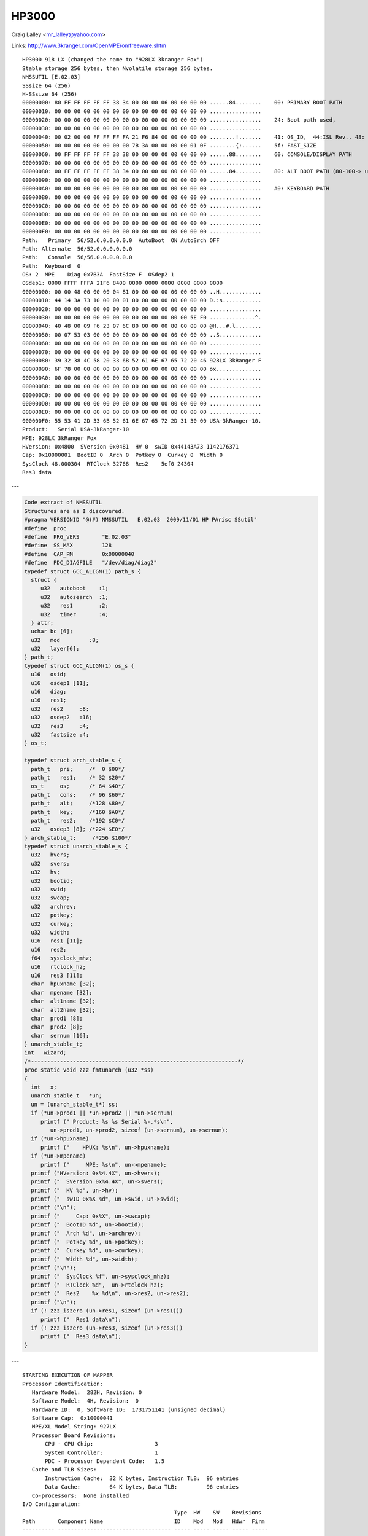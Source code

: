 HP3000
======

Craig Lalley <mr_lalley@yahoo.com>

Links: http://www.3kranger.com/OpenMPE/omfreeware.shtm

::

    HP3000 918 LX (changed the name to "928LX 3kranger Fox")
    Stable storage 256 bytes, then Nvolatile storage 256 bytes.
    NMSSUTIL [E.02.03]
    SSsize 64 (256)
    H-SSsize 64 (256)
    00000000: 80 FF FF FF FF FF 38 34 00 00 00 06 00 00 00 00 ......84........    00: PRIMARY BOOT PATH
    00000010: 00 00 00 00 00 00 00 00 00 00 00 00 00 00 00 00 ................
    00000020: 00 00 00 00 00 00 00 00 00 00 00 00 00 00 00 00 ................    24: Boot path used,
    00000030: 00 00 00 00 00 00 00 00 00 00 00 00 00 00 00 00 ................
    00000040: 00 02 00 00 FF FF FF FA 21 F6 84 00 00 00 00 00 ........!.......    41: OS_ID,  44:ISL Rev., 48: Timestamp, 4c: LIF utility (16 bytes)
    00000050: 00 00 00 00 00 00 00 00 7B 3A 00 00 00 00 01 0F ........{:......    5f: FAST_SIZE
    00000060: 00 FF FF FF FF FF 38 38 00 00 00 00 00 00 00 00 ......88........    60: CONSOLE/DISPLAY PATH
    00000070: 00 00 00 00 00 00 00 00 00 00 00 00 00 00 00 00 ................
    00000080: 00 FF FF FF FF FF 38 34 00 00 00 00 00 00 00 00 ......84........    80: ALT BOOT PATH (80-100-> used by MPE)
    00000090: 00 00 00 00 00 00 00 00 00 00 00 00 00 00 00 00 ................
    000000A0: 00 00 00 00 00 00 00 00 00 00 00 00 00 00 00 00 ................    A0: KEYBOARD PATH
    000000B0: 00 00 00 00 00 00 00 00 00 00 00 00 00 00 00 00 ................
    000000C0: 00 00 00 00 00 00 00 00 00 00 00 00 00 00 00 00 ................
    000000D0: 00 00 00 00 00 00 00 00 00 00 00 00 00 00 00 00 ................
    000000E0: 00 00 00 00 00 00 00 00 00 00 00 00 00 00 00 00 ................
    000000F0: 00 00 00 00 00 00 00 00 00 00 00 00 00 00 00 00 ................
    Path:   Primary  56/52.6.0.0.0.0.0  AutoBoot  ON AutoSrch OFF
    Path: Alternate  56/52.0.0.0.0.0.0
    Path:   Console  56/56.0.0.0.0.0.0
    Path:  Keyboard  0
    OS: 2  MPE    Diag 0x7B3A  FastSize F  OSdep2 1
    OSdep1: 0000 FFFF FFFA 21F6 8400 0000 0000 0000 0000 0000 0000
    00000000: 00 00 48 00 00 00 04 81 00 00 00 00 00 00 00 00 ..H.............
    00000010: 44 14 3A 73 10 00 00 01 00 00 00 00 00 00 00 00 D.:s............
    00000020: 00 00 00 00 00 00 00 00 00 00 00 00 00 00 00 00 ................
    00000030: 00 00 00 00 00 00 00 00 00 00 00 00 00 00 5E F0 ..............^.
    00000040: 40 48 00 09 F6 23 07 6C 80 00 00 00 80 00 00 00 @H...#.l........
    00000050: 00 07 53 03 00 00 00 00 00 00 00 00 00 00 00 00 ..S.............
    00000060: 00 00 00 00 00 00 00 00 00 00 00 00 00 00 00 00 ................
    00000070: 00 00 00 00 00 00 00 00 00 00 00 00 00 00 00 00 ................
    00000080: 39 32 38 4C 58 20 33 6B 52 61 6E 67 65 72 20 46 928LX 3kRanger F
    00000090: 6F 78 00 00 00 00 00 00 00 00 00 00 00 00 00 00 ox..............
    000000A0: 00 00 00 00 00 00 00 00 00 00 00 00 00 00 00 00 ................
    000000B0: 00 00 00 00 00 00 00 00 00 00 00 00 00 00 00 00 ................
    000000C0: 00 00 00 00 00 00 00 00 00 00 00 00 00 00 00 00 ................
    000000D0: 00 00 00 00 00 00 00 00 00 00 00 00 00 00 00 00 ................
    000000E0: 00 00 00 00 00 00 00 00 00 00 00 00 00 00 00 00 ................
    000000F0: 55 53 41 2D 33 6B 52 61 6E 67 65 72 2D 31 30 00 USA-3kRanger-10.
    Product:   Serial USA-3kRanger-10
    MPE: 928LX 3kRanger Fox
    HVersion: 0x4800  SVersion 0x0481  HV 0  swID 0x44143A73 1142176371
    Cap: 0x10000001  BootID 0  Arch 0  Potkey 0  Curkey 0  Width 0
    SysClock 48.000304  RTClock 32768  Res2    5ef0 24304
    Res3 data

---

.. code-block:: cpp

    Code extract of NMSSUTIL
    Structures are as I discovered.
    #pragma VERSIONID "@(#) NMSSUTIL   E.02.03  2009/11/01 HP PArisc SSutil"
    #define  proc
    #define  PRG_VERS       "E.02.03"
    #define  SS_MAX         128
    #define  CAP_PM         0x00000040
    #define  PDC_DIAGFILE   "/dev/diag/diag2"
    typedef struct GCC_ALIGN(1) path_s {
      struct {
         u32   autoboot    :1;
         u32   autosearch  :1;
         u32   res1        :2;
         u32   timer       :4;
      } attr;
      uchar bc [6];
      u32   mod         :8;
      u32   layer[6];
    } path_t;
    typedef struct GCC_ALIGN(1) os_s {
      u16   osid;
      u16   osdep1 [11];
      u16   diag;
      u16   res1;
      u32   res2     :8;
      u32   osdep2   :16;
      u32   res3     :4;
      u32   fastsize :4;
    } os_t;

    typedef struct arch_stable_s {
      path_t   pri;     /*  0 $00*/
      path_t   res1;    /* 32 $20*/
      os_t     os;      /* 64 $40*/
      path_t   cons;    /* 96 $60*/
      path_t   alt;     /*128 $80*/
      path_t   key;     /*160 $A0*/
      path_t   res2;    /*192 $C0*/
      u32   osdep3 [8]; /*224 $E0*/
    } arch_stable_t;     /*256 $100*/
    typedef struct unarch_stable_s {
      u32   hvers;
      u32   svers;
      u32   hv;
      u32   bootid;
      u32   swid;
      u32   swcap;
      u32   archrev;
      u32   potkey;
      u32   curkey;
      u32   width;
      u16   res1 [11];
      u16   res2;
      f64   sysclock_mhz;
      u16   rtclock_hz;
      u16   res3 [11];
      char  hpuxname [32];
      char  mpename [32];
      char  alt1name [32];
      char  alt2name [32];
      char  prod1 [8];
      char  prod2 [8];
      char  sernum [16];
    } unarch_stable_t;
    int   wizard;
    /*----------------------------------------------------------------*/
    proc static void zzz_fmtunarch (u32 *ss)
    {
      int   x;
      unarch_stable_t   *un;
      un = (unarch_stable_t*) ss;
      if (*un->prod1 || *un->prod2 || *un->sernum)
         printf (" Product: %s %s Serial %-.*s\n",
            un->prod1, un->prod2, sizeof (un->sernum), un->sernum);
      if (*un->hpuxname)
         printf ("    HPUX: %s\n", un->hpuxname);
      if (*un->mpename)
         printf ("     MPE: %s\n", un->mpename);
      printf ("HVersion: 0x%4.4X", un->hvers);
      printf ("  SVersion 0x%4.4X", un->svers);
      printf ("  HV %d", un->hv);
      printf ("  swID 0x%X %d", un->swid, un->swid);
      printf ("\n");
      printf ("     Cap: 0x%X", un->swcap);
      printf ("  BootID %d", un->bootid);
      printf ("  Arch %d", un->archrev);
      printf ("  Potkey %d", un->potkey);
      printf ("  Curkey %d", un->curkey);
      printf ("  Width %d", un->width);
      printf ("\n");
      printf ("  SysClock %f", un->sysclock_mhz);
      printf ("  RTClock %d",  un->rtclock_hz);
      printf ("  Res2    %x %d\n", un->res2, un->res2);
      printf ("\n");
      if (! zzz_iszero (un->res1, sizeof (un->res1)))
         printf ("  Res1 data\n");
      if (! zzz_iszero (un->res3, sizeof (un->res3)))
         printf ("  Res3 data\n");
    }

---
::

    STARTING EXECUTION OF MAPPER
    Processor Identification:
       Hardware Model:  282H, Revision: 0
       Software Model:  4H, Revision:  0
       Hardware ID:  0, Software ID:  1731751141 (unsigned decimal)
       Software Cap:  0x10000041
       MPE/XL Model String: 927LX
       Processor Board Revisions:
           CPU - CPU Chip:                   3
           System Controller:                1
           PDC - Processor Dependent Code:   1.5
       Cache and TLB Sizes:
           Instruction Cache:  32 K bytes, Instruction TLB:  96 entries
           Data Cache:         64 K bytes, Data TLB:         96 entries
       Co-processors:  None installed
    I/O Configuration:
                                                   Type  HW    SW    Revisions
    Path       Component Name                      ID    Mod   Mod   Hdwr  Firm
    ---------- ----------------------------------- ----- ----- ----- ----- -----
    52         HP-PB SCSI                          4H    14H   39H   0     0
    52.0.0        HPC1537A tape drive              -     -     -     -     L105
    52.5.0        codesrc SCSI2SD2                 -     -     -     -      6.0
    52.6.0        codesrc SCSI2SD1                 -     -     -     -      6.0
    56         HP-PB LAN/Console                   2H    14H   60H   0     1
    62         Processor                           0H    282H  4H    0     0
    63         Memory (320 M bytes)                1H    14H   9H    0     0
             Slot 1A - 64M
             Slot 1B - 64M
             Slot 2A - 32M
             Slot 2B - 32M
             Slot 3A - 32M
             Slot 3B - 32M
             Slot 4A - 16M
             Slot 4B - 16M
             Slot 5A - 16M
             Slot 5B - 16M
    RUN COMPLETED.

---

::

    STARTING EXECUTION OF MAPPER2
    Processor Identification:
       Hardware Model:  5E3H, Revision: 0
       Software Model:    4H, Revision: 0
       Hardware ID:  0, Software ID:  879970626 (unsigned decimal)
       HP-UX Model String: 9000/800/A500-7X
       MPE/XL Model String: e3000/A500-200-20#A
       Processor Board Revisions:
           CPU - CPU Chip:                   515
           PDC - Processor Dependent Code:   43.50
       Cache and TLB Sizes:
           Instruction Cache:   768 K bytes, Instruction TLB:     240 entries
           Data Cache:         1536 K bytes, Data TLB:            240 entries
       Co-processors:
           Floating Point Co-processor(s) installed
    I/O Configuration:
                                                   Type  HW    SW    Revisions
    Path       Component Name                      ID    Model Model Hdwr  Firm
    ---------- ----------------------------------- ----- ----- ----- ----- -----
    0          Astro BC Runway Port                CH    582H  BH    0     0
    0/0        Elroy PCI Bridge                    DH    782H  AH    0     0
    0/0/0/0    Ethernet Controller                 1011H 0019H 103CH 104FH 41H
    0/0/1/0    SCSI Bus Controller                 1000H 000BH 0000H 0000H 07H
    0/0/1/1    SCSI Bus Controller                 1000H 000BH 0000H 0000H 07H
    0/0/1/1.15.0
                HP 18.2G ST318406LC               -     -     -     -     HP03
    0/0/2/0    Symbios SCSI Controller             1000H 000FH 0000H 0000H 37H
    0/0/2/0.3.0
                HPC1537A tape drive               -     -     -     -     L411
    0/0/2/1    Symbios SCSI Controller             1000H 000FH 0000H 0000H 37H
    0/0/2/1.15.0
                HP 18.2G ST318406LC               -     -     -     -     HP04
    0/0/4/0    Generic System Peripheral           103CH 128DH 103CH 128EH 01H
    0/0/4/1    Serial Controller                   103CH 1048H 103CH 1283H 03H
    0/2        Elroy PCI Bridge                    DH    782H  AH    0     0
    0/2/0/0    HP 6795A 2G/1G Fibre Chan. Adapter  103CH 1029H 103CH 128CH 0BH
    0/4        Elroy PCI Bridge                    DH    782H  AH    0     0
    0/4/0/0    HP 6795A 2G/1G Fibre Chan. Adapter  103CH 1029H 103CH 128CH 0BH
    0/6        Elroy PCI Bridge                    DH    782H  AH    0     0
    0/6/2/0    Symbios SCSI Controller             1000H 000FH 0000H 0000H 04H
    0/6/2/0.6.0
                Quantum DLT-7000 Tape drive       -     -     -     -     2255
    8          Memory Controller (8 Gbytes)        1H    9BH   9H    0     0
                Ext -->  Sys Installed
                Slot 01  1024M Active
                Slot 02  1024M Active
                Slot 03  1024M Active
                Slot 04  1024M Active
                Slot 05  1024M Active
                Slot 06  1024M Active
                Slot 07  1024M Active
                Slot 08  1024M Active
    160        Processor                           0H    5E3H  4H    0     0
    162        Processor                           0H    5E3H  4H    0     0
       Resetting the Boot Device...
    MPEMXR3B
                Ext -->  Sys Installed
                Slot 01  1024M Active
                Slot 02  1024M Active
                Slot 03  1024M Active
                Slot 04  1024M Active
                Slot 05  1024M Active
                Slot 06  1024M Active
                Slot 07  1024M Active
                Slot 08  1024M Active
    160        Processor                           0H    5E3H  4H    0     0
    162        Processor                           0H    5E3H  4H    0     0
       Resetting the Boot Device...
       Done.
